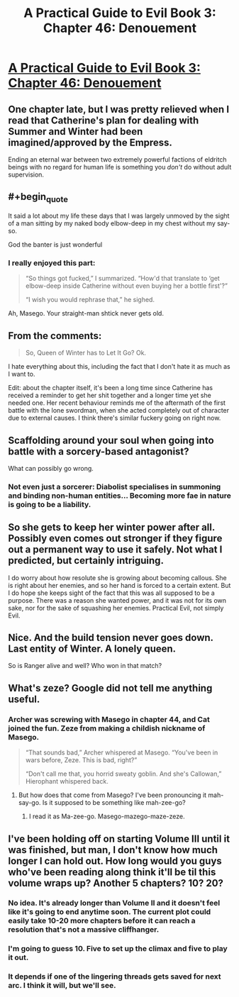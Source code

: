 #+TITLE: A Practical Guide to Evil Book 3: Chapter 46: Denouement

* [[https://practicalguidetoevil.wordpress.com/2017/11/22/chapter-46-denouement/][A Practical Guide to Evil Book 3: Chapter 46: Denouement]]
:PROPERTIES:
:Author: Yes_This_Is_God
:Score: 50
:DateUnix: 1511329720.0
:END:

** One chapter late, but I was pretty relieved when I read that Catherine's plan for dealing with Summer and Winter had been imagined/approved by the Empress.

Ending an eternal war between two extremely powerful factions of eldritch beings with no regard for human life is something you /don't/ do without adult supervision.
:PROPERTIES:
:Author: CouteauBleu
:Score: 24
:DateUnix: 1511335052.0
:END:


** #+begin_quote
  It said a lot about my life these days that I was largely unmoved by the sight of a man sitting by my naked body elbow-deep in my chest without my say-so.
#+end_quote

God the banter is just wonderful
:PROPERTIES:
:Author: Ardvarkeating101
:Score: 20
:DateUnix: 1511335003.0
:END:

*** I really enjoyed this part:

#+begin_quote
  “So things got fucked,” I summarized. “How'd that translate to ‘get elbow-deep inside Catherine without even buying her a bottle first'?”

  “I wish you would rephrase that,” he sighed.
#+end_quote

Ah, Masego. Your straight-man shtick never gets old.
:PROPERTIES:
:Author: AurelianoTampa
:Score: 20
:DateUnix: 1511376436.0
:END:


** From the comments:

#+begin_quote
  So, Queen of Winter has to Let It Go? Ok.
#+end_quote

I hate everything about this, including the fact that I don't hate it as much as I want to.

Edit: about the chapter itself, it's been a long time since Catherine has received a reminder to get her shit together and a longer time yet she needed one. Her recent behaviour reminds me of the aftermath of the first battle with the lone swordman, when she acted completely out of character due to external causes. I think there's similar fuckery going on right now.
:PROPERTIES:
:Author: TideofKhatanga
:Score: 19
:DateUnix: 1511339720.0
:END:


** Scaffolding around your soul when going into battle with a sorcery-based antagonist?

What can possibly go wrong.
:PROPERTIES:
:Author: melmonella
:Score: 19
:DateUnix: 1511345440.0
:END:

*** Not even just a sorcerer: Diabolist specialises in summoning and binding non-human entities... Becoming more fae in nature is going to be a liability.
:PROPERTIES:
:Author: -main
:Score: 7
:DateUnix: 1511391302.0
:END:


** So she gets to keep her winter power after all. Possibly even comes out stronger if they figure out a permanent way to use it safely. Not what I predicted, but certainly intriguing.

I do worry about how resolute she is growing about becoming callous. She is right about her enemies, and so her hand is forced to a certain extent. But I do hope she keeps sight of the fact that this was all supposed to be a purpose. There was a reason she wanted power, and it was not for its own sake, nor for the sake of squashing her enemies. Practical Evil, not simply Evil.
:PROPERTIES:
:Author: ricree
:Score: 16
:DateUnix: 1511330860.0
:END:


** Nice. And the build tension never goes down. Last entity of Winter. A lonely queen.

So is Ranger alive and well? Who won in that match?
:PROPERTIES:
:Author: hoja_nasredin
:Score: 8
:DateUnix: 1511379712.0
:END:


** What's zeze? Google did not tell me anything useful.
:PROPERTIES:
:Author: werafdsaew
:Score: 5
:DateUnix: 1511335724.0
:END:

*** Archer was screwing with Masego in chapter 44, and Cat joined the fun. Zeze from making a childish nickname of Masego.

#+begin_quote
  “That sounds bad,” Archer whispered at Masego. “You've been in wars before, Zeze. This is bad, right?”

  “Don't call me that, you horrid sweaty goblin. And she's Callowan,” Hierophant whispered back.
#+end_quote
:PROPERTIES:
:Author: Kiroto
:Score: 17
:DateUnix: 1511337990.0
:END:

**** But how does that come from Masego? I've been pronouncing it mah-say-go. Is it supposed to be something like mah-zee-go?
:PROPERTIES:
:Author: sharikak54
:Score: 7
:DateUnix: 1511345886.0
:END:

***** I read it as Ma-zee-go. Masego-mazego-maze-zeze.
:PROPERTIES:
:Author: melmonella
:Score: 8
:DateUnix: 1511351874.0
:END:


** I've been holding off on starting Volume III until it was finished, but man, I don't know how much longer I can hold out. How long would you guys who've been reading along think it'll be til this volume wraps up? Another 5 chapters? 10? 20?
:PROPERTIES:
:Author: Phyrkrakr
:Score: 4
:DateUnix: 1511384705.0
:END:

*** No idea. It's already longer than Volume II and it doesn't feel like it's going to end anytime soon. The current plot could easily take 10-20 more chapters before it can reach a resolution that's not a massive cliffhanger.
:PROPERTIES:
:Author: TideofKhatanga
:Score: 6
:DateUnix: 1511390691.0
:END:


*** I'm going to guess 10. Five to set up the climax and five to play it out.
:PROPERTIES:
:Author: MoralRelativity
:Score: 2
:DateUnix: 1511402578.0
:END:


*** It depends if one of the lingering threads gets saved for next arc. I think it will, but we'll see.
:PROPERTIES:
:Score: 1
:DateUnix: 1511792458.0
:END:
